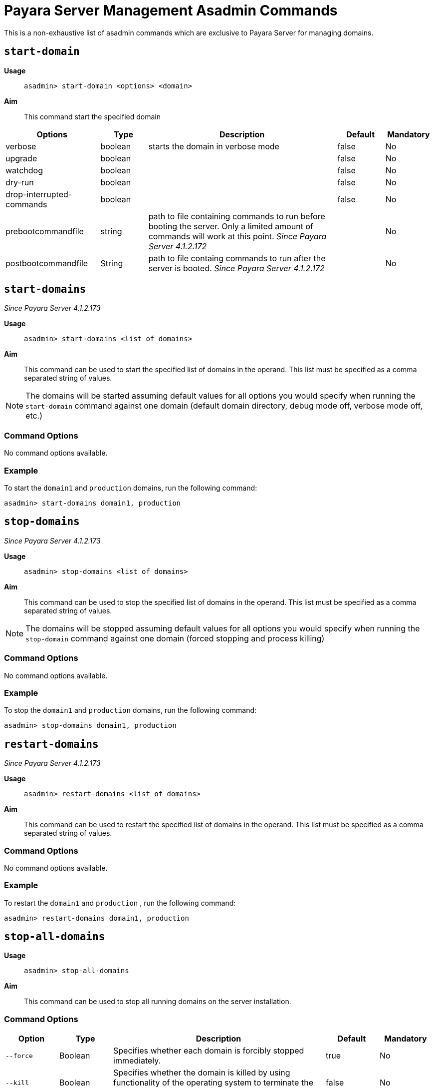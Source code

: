 [[payara-server-command-reference]]
= Payara Server Management Asadmin Commands

This is a non-exhaustive list of asadmin commands which are exclusive to
Payara Server for managing domains.

[[start-domain]]
== `start-domain`

*Usage*::
`asadmin> start-domain <options> <domain>`

*Aim*::
This command start the specified domain

[cols="2,1,4,1,1",options="header"]
|===
|Options | Type | Description | Default | Mandatory

| verbose
| boolean
| starts the domain in verbose mode
| false
| No

| upgrade
| boolean
|
| false
| No

| watchdog
| boolean
|
| false
| No

| dry-run
| boolean
|
| false
| No

| drop-interrupted-commands
| boolean
|
| false
| No

| prebootcommandfile
| string
| path to file containing commands to run before booting the server. Only a limited amount of commands will work at this point. _Since Payara Server 4.1.2.172_
|
| No

| postbootcommandfile
| String
| path to file containg commands to run after the server is booted. _Since Payara Server 4.1.2.172_
|
| No

|===

[[start-domains]]
== `start-domains`

_Since Payara Server 4.1.2.173_

*Usage*::
`asadmin> start-domains <list of domains>`

*Aim*::
This command can be used to start the specified list of domains in the operand.
This list must be specified as a comma separated string of values.

NOTE: The domains will be started assuming default values for all options you would
specify when running the `start-domain` command against one domain (default domain directory,
debug mode off, verbose mode off, etc.)

[[command-options]]
=== Command Options

No command options available.

[[example]]
=== Example

To start the `domain1` and `production` domains, run the following command:

[source]
----
asadmin> start-domains domain1, production
----

[[stop-domains]]
== `stop-domains`

_Since Payara Server 4.1.2.173_

*Usage*::
`asadmin> stop-domains <list of domains>`

*Aim*::
This command can be used to stop the specified list of domains in the operand.
This list must be specified as a comma separated string of values.

NOTE: The domains will be stopped assuming default values for all options you would
specify when running the `stop-domain` command against one domain (forced stopping
 and process killing)

[[command-options-1]]
=== Command Options

No command options available.

[[example-1]]
=== Example

To stop the `domain1` and `production` domains, run the following command:

[source]
----
asadmin> stop-domains domain1, production
----

[[restart-domains]]
== `restart-domains`

_Since Payara Server 4.1.2.173_

*Usage*::
`asadmin> restart-domains <list of domains>`

*Aim*::
This command can be used to restart the specified list of domains in the operand.
This list must be specified as a comma separated string of values.

[[command-options-2]]
=== Command Options

No command options available.

[[example-2]]
=== Example

To restart the `domain1` and `production` , run the following command:


[source]
----
asadmin> restart-domains domain1, production
----

[[stop-all-domains]]
== `stop-all-domains`

*Usage*::
`asadmin> stop-all-domains`

*Aim*::
This command can be used to stop all running domains on the server installation.

[[command-options-5]]
=== Command Options

[cols="1,1,4,1,1",options="header",]
|====
|Option |Type |Description |Default |Mandatory
|`--force` |Boolean |Specifies whether each domain is forcibly stopped
immediately. |true |No
|`--kill` |Boolean |Specifies whether the domain is killed by using functionality
of the operating system to terminate the domain process |false |No
|====

[[example-5]]
=== Example

To forcibly stop all running domains, run the following command:

[source]
----
asadmin> stop-all-domains --force=false
----


[[start-instance]]
== `start-instance`

*Usage*::
`asadmin> start-instance instancename`

*Aim*::
This command can be used to start a specified instance of Payara, which can be either a local or remote instance. This command runs on the DAS.

[[command-options-4]]
=== Command Options

NOTE: These are not the same as the options for the `start-local-instance` command.

[cols="2,1,4,1,1",options="header",]
|====
|Option |Type |Description |Default |Mandatory
|`--sync` | none, normal or full |Specifies whether the instance is to be synced with the DAS. In normal mode only config files and top-level application file are synched. In full all files are synced. | normal |No
|`--debug` |Boolean |Specifies whether the instance is started in debug mode |false |No
|`--terse` |Boolean |Specifies whether information on the result is output |false |No
|`--timeout` |Integer |Specifies how long to take for the instance to start in seconds. If starting the instance takes longer than this amount then this command will fail. Available since 4.1.2.181 |120 |No
|====

WARNING: Using full sync will cause the configuration to be deleted if the DAS cannot be reached.

[[example-4]]
=== Example

To start an instance named instance1 and sync it with the DAS with a timeout of 180 seconds:

[source]
----
asadmin> start-instance --timeout 180 --sync true instance1
----

[[start-local-instance]]
== `start-local-instance`

*Usage*::
`asadmin> start-local-instance instancename`

*Aim*::
This command can be used to start a specified instance of Payara, but only when it corresponds to a local instance. A local instance is located in the same host from where the `asadmin` command is executed. This command is executed in "local" mode, which means that the DAS is not started in order to effectively execute it. Keep in mind that running the instance using the `sync` option has some nuances, so read the note below for more information.

[[command-options-3]]
=== Command Options

NOTE: These are not the same as the options for the `start-instance` command.


Usage: asadmin [asadmin-utility-options] start-local-instance


[cols="1,1,4,1,1",options="header",]
|====
|Option |Type |Description |Default |Mandatory
|`-v, --verbose` | Boolean |Specifies that the server log is printed to the console from which asadmin is executed. Control is not returned to the console after the instance has started. The instance can be stopped and control returned by typing `CTRL-C`. | false |No
|`-w, --watchdog` | Boolean |Starts the server in watchdog mode. This is only useful if verbose is false. It does the same thing as verbose -- except without the dumping of output to standard out and err streams.| false |No
|`-d, --debug` |Boolean |Specifies whether the instance is started in debug mode |false |No
|`-n, --dry-run` |Boolean | Specifies to dump the full human readable JVM invocation command that would be used to launch the instance instead of actually launching it. |false |No
|`--sync` | none, normal or full |Specifies whether the instance is to be synced with the DAS. In normal mode only config files and top-level application file are synched. In full all files are synced. | normal |No
|`--nodedir` | String | Specifies the folder on the local filesystem where the node the instance is in resides. | ${PAYARA_INSTALL_DIR}/glassfish/nodes/. |No
|`--node` | String | Specifies the node the instance is in. | The single folder inside the `nodedir` directory, in the case that there's only a single folder. |No - if the node directory contains a single folder, Yes - otherwise
|`--timeout` |Integer |Specifies how long to take for the local instance to start in seconds. If starting the instance takes longer than this amount then this command will fail (but the instance may still continue its startup process...). Available since 4.1.2.191.3 and 5.192 |600 |No
|====

WARNING: Using full sync will cause the configuration to be deleted if the DAS cannot be reached.

[[example-3]]
=== Example

To start a local instance named instance1 with a timeout of 180 seconds:

[source]
----
asadmin> start-local-instance --timeout 180 instance1
----

